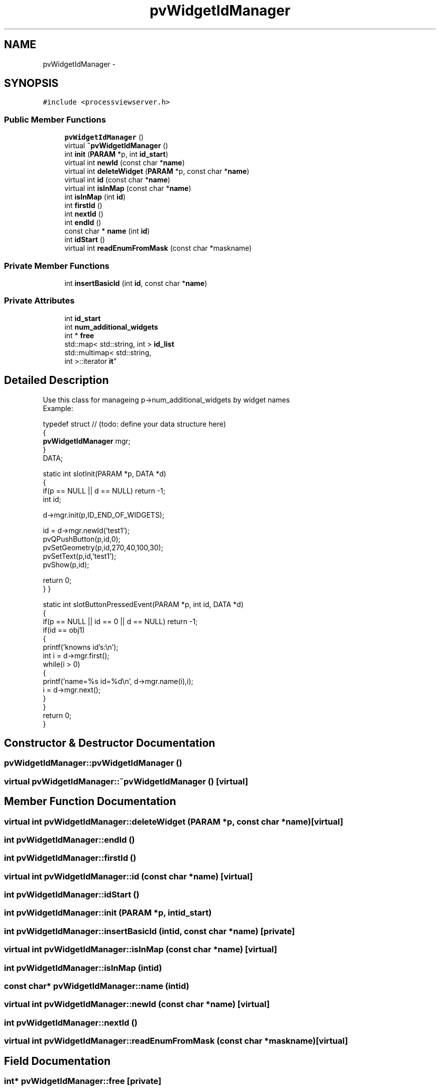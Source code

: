 .TH "pvWidgetIdManager" 3 "Tue Nov 22 2016" "ProcessViewBrowser-ServerProgramming" \" -*- nroff -*-
.ad l
.nh
.SH NAME
pvWidgetIdManager \- 
.SH SYNOPSIS
.br
.PP
.PP
\fC#include <processviewserver\&.h>\fP
.SS "Public Member Functions"

.in +1c
.ti -1c
.RI "\fBpvWidgetIdManager\fP ()"
.br
.ti -1c
.RI "virtual \fB~pvWidgetIdManager\fP ()"
.br
.ti -1c
.RI "int \fBinit\fP (\fBPARAM\fP *p, int \fBid_start\fP)"
.br
.ti -1c
.RI "virtual int \fBnewId\fP (const char *\fBname\fP)"
.br
.ti -1c
.RI "virtual int \fBdeleteWidget\fP (\fBPARAM\fP *p, const char *\fBname\fP)"
.br
.ti -1c
.RI "virtual int \fBid\fP (const char *\fBname\fP)"
.br
.ti -1c
.RI "virtual int \fBisInMap\fP (const char *\fBname\fP)"
.br
.ti -1c
.RI "int \fBisInMap\fP (int \fBid\fP)"
.br
.ti -1c
.RI "int \fBfirstId\fP ()"
.br
.ti -1c
.RI "int \fBnextId\fP ()"
.br
.ti -1c
.RI "int \fBendId\fP ()"
.br
.ti -1c
.RI "const char * \fBname\fP (int \fBid\fP)"
.br
.ti -1c
.RI "int \fBidStart\fP ()"
.br
.ti -1c
.RI "virtual int \fBreadEnumFromMask\fP (const char *maskname)"
.br
.in -1c
.SS "Private Member Functions"

.in +1c
.ti -1c
.RI "int \fBinsertBasicId\fP (int \fBid\fP, const char *\fBname\fP)"
.br
.in -1c
.SS "Private Attributes"

.in +1c
.ti -1c
.RI "int \fBid_start\fP"
.br
.ti -1c
.RI "int \fBnum_additional_widgets\fP"
.br
.ti -1c
.RI "int * \fBfree\fP"
.br
.ti -1c
.RI "std::map< std::string, int > \fBid_list\fP"
.br
.ti -1c
.RI "std::multimap< std::string, 
.br
int >::iterator \fBit\fP"
.br
.in -1c
.SH "Detailed Description"
.PP 

.PP
.nf

Use this class for manageing p->num_additional_widgets by widget names
Example:
.fi
.PP
.PP
.PP
.nf
typedef struct // (todo: define your data structure here)
{
  \fBpvWidgetIdManager\fP mgr;
}
DATA;
.fi
.PP
.PP
.PP
.nf
static int slotInit(PARAM *p, DATA *d)
{
  if(p == NULL || d == NULL) return -1;
  int id;
.fi
.PP
.PP
.PP
.nf
  d->mgr\&.init(p,ID_END_OF_WIDGETS);
.fi
.PP
.PP
.PP
.nf
  id = d->mgr\&.newId('test1');
  pvQPushButton(p,id,0);
  pvSetGeometry(p,id,270,40,100,30);
  pvSetText(p,id,'test1');
  pvShow(p,id);
.fi
.PP
.PP
.PP
.nf
  return 0;
}                                                      }
.fi
.PP
.PP
.PP
.nf
static int slotButtonPressedEvent(PARAM *p, int id, DATA *d)
{
  if(p == NULL || id == 0 || d == NULL) return -1;
  if(id == obj1)
  {
    printf('knowns id's:\\n');
    int i = d->mgr\&.first();
    while(i > 0)
    {
      printf('name=%s id=%d\\n', d->mgr\&.name(i),i);
      i = d->mgr\&.next();
    }
  }
  return 0;
}
.fi
.PP
.PP
.PP
.nf
.fi
.PP
 
.SH "Constructor & Destructor Documentation"
.PP 
.SS "pvWidgetIdManager::pvWidgetIdManager ()"

.SS "virtual pvWidgetIdManager::~pvWidgetIdManager ()\fC [virtual]\fP"

.SH "Member Function Documentation"
.PP 
.SS "virtual int pvWidgetIdManager::deleteWidget (\fBPARAM\fP *p, const char *name)\fC [virtual]\fP"

.SS "int pvWidgetIdManager::endId ()"

.SS "int pvWidgetIdManager::firstId ()"

.SS "virtual int pvWidgetIdManager::id (const char *name)\fC [virtual]\fP"

.SS "int pvWidgetIdManager::idStart ()"

.SS "int pvWidgetIdManager::init (\fBPARAM\fP *p, intid_start)"

.SS "int pvWidgetIdManager::insertBasicId (intid, const char *name)\fC [private]\fP"

.SS "virtual int pvWidgetIdManager::isInMap (const char *name)\fC [virtual]\fP"

.SS "int pvWidgetIdManager::isInMap (intid)"

.SS "const char* pvWidgetIdManager::name (intid)"

.SS "virtual int pvWidgetIdManager::newId (const char *name)\fC [virtual]\fP"

.SS "int pvWidgetIdManager::nextId ()"

.SS "virtual int pvWidgetIdManager::readEnumFromMask (const char *maskname)\fC [virtual]\fP"

.SH "Field Documentation"
.PP 
.SS "int* pvWidgetIdManager::free\fC [private]\fP"

.SS "std::map<std::string, int> pvWidgetIdManager::id_list\fC [private]\fP"

.SS "int pvWidgetIdManager::id_start\fC [private]\fP"

.SS "std::multimap<std::string, int>::iterator pvWidgetIdManager::it\fC [private]\fP"

.SS "int pvWidgetIdManager::num_additional_widgets\fC [private]\fP"


.SH "Author"
.PP 
Generated automatically by Doxygen for ProcessViewBrowser-ServerProgramming from the source code\&.
